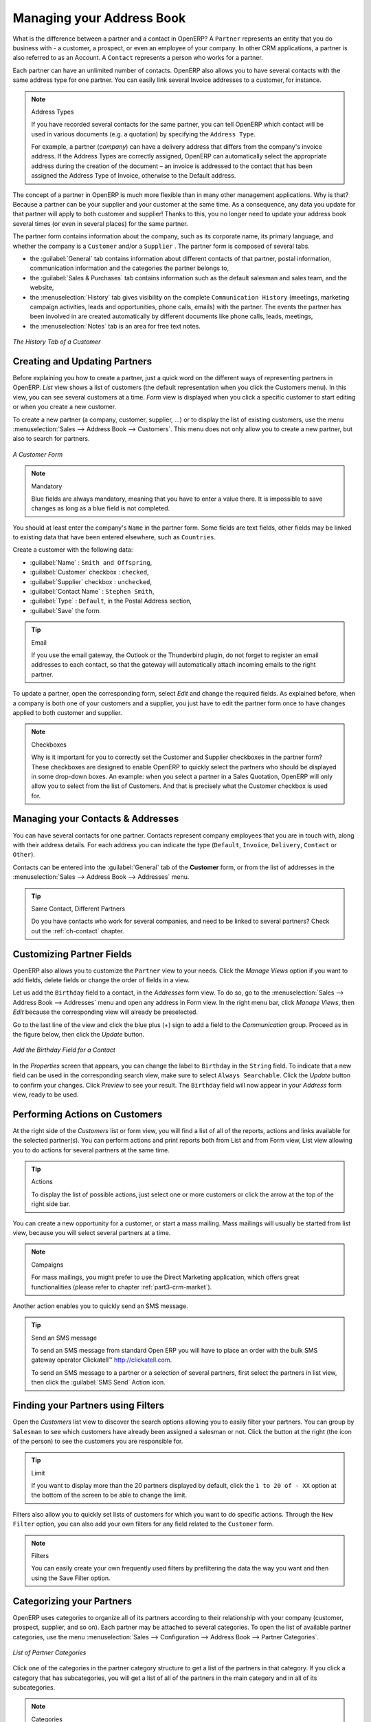 
.. i18n: .. _part2-crm-cont:
.. i18n: 
.. i18n: Managing your Address Book
.. i18n: ==========================
..

.. _part2-crm-cont:

Managing your Address Book
==========================

.. i18n: .. index::
.. i18n:    single: Partner
.. i18n:    single: Customer
.. i18n:    single: Prospect
.. i18n:    single: Address
.. i18n:    single: Contact
..

.. index::
   single: Partner
   single: Customer
   single: Prospect
   single: Address
   single: Contact

.. i18n: What is the difference between a partner and a contact in OpenERP? A ``Partner`` represents an entity that you do business with - a customer, a prospect, or even an employee of your company. In other CRM applications, a partner is also referred to as an Account.
.. i18n: A ``Contact`` represents a person who works for a partner.
..

What is the difference between a partner and a contact in OpenERP? A ``Partner`` represents an entity that you do business with - a customer, a prospect, or even an employee of your company. In other CRM applications, a partner is also referred to as an Account.
A ``Contact`` represents a person who works for a partner.

.. i18n: Each partner can have an unlimited number of contacts. OpenERP also allows you to have several contacts with the same address type for one partner. You can easily link several Invoice addresses to a customer, for instance. 
..

Each partner can have an unlimited number of contacts. OpenERP also allows you to have several contacts with the same address type for one partner. You can easily link several Invoice addresses to a customer, for instance. 

.. i18n: .. note:: Address Types
.. i18n: 
.. i18n: 	If you have recorded several contacts for the same partner, you can tell OpenERP which contact will be used in
.. i18n: 	various documents (e.g. a quotation) by specifying the ``Address Type``.
.. i18n: 
.. i18n: 	For example, a partner (*company*) can have a delivery address that differs from the company's invoice address.
.. i18n: 	If the Address Types are correctly assigned, OpenERP can automatically select the appropriate address
.. i18n: 	during the creation of the document – an invoice is addressed to the contact that has been assigned
.. i18n: 	the Address Type of Invoice, otherwise to the Default address.
..

.. note:: Address Types

	If you have recorded several contacts for the same partner, you can tell OpenERP which contact will be used in
	various documents (e.g. a quotation) by specifying the ``Address Type``.

	For example, a partner (*company*) can have a delivery address that differs from the company's invoice address.
	If the Address Types are correctly assigned, OpenERP can automatically select the appropriate address
	during the creation of the document – an invoice is addressed to the contact that has been assigned
	the Address Type of Invoice, otherwise to the Default address.

.. i18n: The concept of a partner in OpenERP is much more flexible than in many other management applications. Why is that? Because a partner can be your supplier and your customer at the same time.
.. i18n: As a consequence, any data you update for that partner will apply to both customer and supplier! Thanks to this, you no longer need to update your address book several times (or even in several places) for the same partner.
..

The concept of a partner in OpenERP is much more flexible than in many other management applications. Why is that? Because a partner can be your supplier and your customer at the same time.
As a consequence, any data you update for that partner will apply to both customer and supplier! Thanks to this, you no longer need to update your address book several times (or even in several places) for the same partner.

.. i18n: The partner form contains information about the company, such as its corporate name, its primary language, and whether the company is a
.. i18n: \ ``Customer`` \ and/or a \ ``Supplier`` \. The partner form is composed of several tabs.
..

The partner form contains information about the company, such as its corporate name, its primary language, and whether the company is a
\ ``Customer`` \ and/or a \ ``Supplier`` \. The partner form is composed of several tabs.

.. i18n: * the :guilabel:`General` tab contains information about different contacts of that partner, postal information,
.. i18n:   communication information and the categories the partner belongs to,
.. i18n: 
.. i18n: * the :guilabel:`Sales & Purchases` tab contains information such as the default salesman and sales team, and the website,
.. i18n: 
.. i18n: * the :menuselection:`History` tab gives visibility on the complete ``Communication History`` (meetings, marketing campaign activities,
.. i18n:   leads and opportunities, phone calls, emails) with the partner. The events the partner has been involved in are created automatically by
.. i18n:   different documents like phone calls, leads, meetings,
.. i18n: 
.. i18n: * the :menuselection:`Notes` tab is an area for free text notes.
..

* the :guilabel:`General` tab contains information about different contacts of that partner, postal information,
  communication information and the categories the partner belongs to,

* the :guilabel:`Sales & Purchases` tab contains information such as the default salesman and sales team, and the website,

* the :menuselection:`History` tab gives visibility on the complete ``Communication History`` (meetings, marketing campaign activities,
  leads and opportunities, phone calls, emails) with the partner. The events the partner has been involved in are created automatically by
  different documents like phone calls, leads, meetings,

* the :menuselection:`Notes` tab is an area for free text notes.

.. i18n: .. figure::  images/crm_partner_hist.jpeg
.. i18n:    :scale: 100
.. i18n:    :align: center
.. i18n: 
.. i18n:    *The History Tab of a Customer*
..

.. figure::  images/crm_partner_hist.jpeg
   :scale: 100
   :align: center

   *The History Tab of a Customer*

.. i18n: Creating and Updating Partners
.. i18n: ------------------------------
..

Creating and Updating Partners
------------------------------

.. i18n: Before explaining you how to create a partner, just a quick word on the different ways of representing partners in OpenERP.
.. i18n: `List` view shows a list of customers (the default representation when you click the Customers menu). In this view, you can see several customers at a time.
.. i18n: `Form` view is displayed when you click a specific customer to start editing or when you create a new customer.
..

Before explaining you how to create a partner, just a quick word on the different ways of representing partners in OpenERP.
`List` view shows a list of customers (the default representation when you click the Customers menu). In this view, you can see several customers at a time.
`Form` view is displayed when you click a specific customer to start editing or when you create a new customer.

.. i18n: To create a new partner (a company, customer, supplier, ...) or to display the list of existing customers, use the menu :menuselection:`Sales --> Address Book --> Customers`. This menu does not only allow you to create a new partner, but also to search for partners.
..

To create a new partner (a company, customer, supplier, ...) or to display the list of existing customers, use the menu :menuselection:`Sales --> Address Book --> Customers`. This menu does not only allow you to create a new partner, but also to search for partners.

.. i18n: .. figure::  images/crm_partner_default.jpeg
.. i18n:    :scale: 100
.. i18n:    :align: center
.. i18n: 
.. i18n:    *A Customer Form*
..

.. figure::  images/crm_partner_default.jpeg
   :scale: 100
   :align: center

   *A Customer Form*

.. i18n: .. note:: Mandatory 
.. i18n: 
.. i18n:         Blue fields are always mandatory, meaning that you have to enter a value there. It is impossible to save changes as long as a blue field is not completed.
..

.. note:: Mandatory 

        Blue fields are always mandatory, meaning that you have to enter a value there. It is impossible to save changes as long as a blue field is not completed.

.. i18n: You should at least enter the company's ``Name`` in the partner form. Some fields are text fields, other fields may be linked to existing data that have been entered elsewhere, such as ``Countries``. 
..

You should at least enter the company's ``Name`` in the partner form. Some fields are text fields, other fields may be linked to existing data that have been entered elsewhere, such as ``Countries``. 

.. i18n: Create a customer with the following data:
..

Create a customer with the following data:

.. i18n: * :guilabel:`Name` : \ ``Smith and Offspring``\ ,
.. i18n: 
.. i18n: * :guilabel:`Customer` checkbox : \ ``checked``\ ,
.. i18n: 
.. i18n: * :guilabel:`Supplier` checkbox : \ ``unchecked``\ ,
.. i18n: 
.. i18n: * :guilabel:`Contact Name` : \ ``Stephen Smith``\ ,
.. i18n: 
.. i18n: * :guilabel:`Type` : \ ``Default``\, in the Postal Address section,
.. i18n: 
.. i18n: * :guilabel:`Save` the form.
..

* :guilabel:`Name` : \ ``Smith and Offspring``\ ,

* :guilabel:`Customer` checkbox : \ ``checked``\ ,

* :guilabel:`Supplier` checkbox : \ ``unchecked``\ ,

* :guilabel:`Contact Name` : \ ``Stephen Smith``\ ,

* :guilabel:`Type` : \ ``Default``\, in the Postal Address section,

* :guilabel:`Save` the form.

.. i18n: .. tip:: Email
.. i18n: 
.. i18n:       If you use the email gateway, the Outlook or the Thunderbird plugin, do not forget to register an email addresses to each contact, so that the gateway will automatically attach incoming emails to the right partner.
..

.. tip:: Email

      If you use the email gateway, the Outlook or the Thunderbird plugin, do not forget to register an email addresses to each contact, so that the gateway will automatically attach incoming emails to the right partner.

.. i18n: To update a partner, open the corresponding form, select `Edit` and change the required fields. As explained before, when a company is both one of your customers and a supplier, you just have to edit the partner form once to have changes applied to both customer and supplier.
..

To update a partner, open the corresponding form, select `Edit` and change the required fields. As explained before, when a company is both one of your customers and a supplier, you just have to edit the partner form once to have changes applied to both customer and supplier.

.. i18n: .. note:: Checkboxes
.. i18n: 
.. i18n:        Why is it important for you to correctly set the Customer and Supplier checkboxes in the partner form? These checkboxes are designed to enable OpenERP to quickly select the partners who should be displayed in some drop-down boxes. An example: when you select a partner in a Sales Quotation, OpenERP will only allow you to select from the list of Customers. And that is precisely what the Customer checkbox is used for. 
..

.. note:: Checkboxes

       Why is it important for you to correctly set the Customer and Supplier checkboxes in the partner form? These checkboxes are designed to enable OpenERP to quickly select the partners who should be displayed in some drop-down boxes. An example: when you select a partner in a Sales Quotation, OpenERP will only allow you to select from the list of Customers. And that is precisely what the Customer checkbox is used for. 

.. i18n: .. index:: Contact; Address
..

.. index:: Contact; Address

.. i18n: Managing your Contacts & Addresses
.. i18n: ----------------------------------
..

Managing your Contacts & Addresses
----------------------------------

.. i18n: You can have several contacts for one partner. Contacts represent company employees that you are in
.. i18n: touch with, along with their address details. For each address you can indicate the type (\ ``Default``\, \ ``Invoice``\, \ ``Delivery``\, \ ``Contact``\   or \ ``Other``\).
..

You can have several contacts for one partner. Contacts represent company employees that you are in
touch with, along with their address details. For each address you can indicate the type (\ ``Default``\, \ ``Invoice``\, \ ``Delivery``\, \ ``Contact``\   or \ ``Other``\).

.. i18n: Contacts can be entered into the :guilabel:`General` tab of the **Customer** form, or from the list of addresses in the :menuselection:`Sales --> Address Book --> Addresses` menu.
..

Contacts can be entered into the :guilabel:`General` tab of the **Customer** form, or from the list of addresses in the :menuselection:`Sales --> Address Book --> Addresses` menu.

.. i18n: .. tip:: Same Contact, Different Partners 
.. i18n: 
.. i18n:       Do you have contacts who work for several companies, and need to be linked to several partners? Check out the :ref:`ch-contact` chapter.
..

.. tip:: Same Contact, Different Partners 

      Do you have contacts who work for several companies, and need to be linked to several partners? Check out the :ref:`ch-contact` chapter.

.. i18n: Customizing Partner Fields
.. i18n: --------------------------
..

Customizing Partner Fields
--------------------------

.. i18n: OpenERP also allows you to customize the ``Partner`` view to your needs. Click the `Manage Views` option if you want to add fields, delete fields or change the order of fields in a view.
..

OpenERP also allows you to customize the ``Partner`` view to your needs. Click the `Manage Views` option if you want to add fields, delete fields or change the order of fields in a view.

.. i18n: Let us add the ``Birthday`` field to a contact, in the `Addresses` form view. To do so, go to the :menuselection:`Sales -->
.. i18n: Address Book --> Addresses` menu and open any address in Form view. In the right menu bar, click `Manage Views`, then `Edit` because the corresponding view will already be preselected.
..

Let us add the ``Birthday`` field to a contact, in the `Addresses` form view. To do so, go to the :menuselection:`Sales -->
Address Book --> Addresses` menu and open any address in Form view. In the right menu bar, click `Manage Views`, then `Edit` because the corresponding view will already be preselected.

.. i18n: Go to the last line of the view and click the blue plus (+) sign to add a field to the `Communication` group. Proceed as in the figure below, then click the `Update` button.
..

Go to the last line of the view and click the blue plus (+) sign to add a field to the `Communication` group. Proceed as in the figure below, then click the `Update` button.

.. i18n: .. figure::  images/manage_views_addfield_small.jpeg
.. i18n:    :scale: 75
.. i18n:    :align: center
.. i18n: 
.. i18n:    *Add the Birthday Field for a Contact*
..

.. figure::  images/manage_views_addfield_small.jpeg
   :scale: 75
   :align: center

   *Add the Birthday Field for a Contact*

.. i18n: In the `Properties` screen that appears, you can change the label to ``Birthday`` in the ``String`` field. To indicate that a new field can be used in the corresponding search view, make sure to select ``Always Searchable``. Click the `Update` button to confirm your changes. Click `Preview` to see your result. The ``Birthday`` field will now appear in your `Address` form view, ready to be used.
..

In the `Properties` screen that appears, you can change the label to ``Birthday`` in the ``String`` field. To indicate that a new field can be used in the corresponding search view, make sure to select ``Always Searchable``. Click the `Update` button to confirm your changes. Click `Preview` to see your result. The ``Birthday`` field will now appear in your `Address` form view, ready to be used.

.. i18n: Performing Actions on Customers
.. i18n: -------------------------------
..

Performing Actions on Customers
-------------------------------

.. i18n: .. index::
.. i18n:    single: send SMS
.. i18n:    single: opportunity
.. i18n:    single: reminder
..

.. index::
   single: send SMS
   single: opportunity
   single: reminder

.. i18n: At the right side of the `Customers` list or form view, you will find a list of all of the reports, actions and links available for the selected partner(s). You can perform actions and print reports both from List and from Form view, List view allowing you to do actions for several partners at the same time.
..

At the right side of the `Customers` list or form view, you will find a list of all of the reports, actions and links available for the selected partner(s). You can perform actions and print reports both from List and from Form view, List view allowing you to do actions for several partners at the same time.

.. i18n: .. tip:: Actions
.. i18n: 
.. i18n:        To display the list of possible actions, just select one or more customers or click the arrow at the top of the right side bar. 
..

.. tip:: Actions

       To display the list of possible actions, just select one or more customers or click the arrow at the top of the right side bar. 

.. i18n: You can create a new opportunity for a customer, or start a mass mailing. Mass mailings will usually be started from list view, because you will select several partners at a time.
..

You can create a new opportunity for a customer, or start a mass mailing. Mass mailings will usually be started from list view, because you will select several partners at a time.

.. i18n: .. note:: Campaigns
.. i18n: 
.. i18n:         For mass mailings, you might prefer to use the Direct Marketing application, which offers great functionalities (please refer to chapter :ref:`part3-crm-market`).
..

.. note:: Campaigns

        For mass mailings, you might prefer to use the Direct Marketing application, which offers great functionalities (please refer to chapter :ref:`part3-crm-market`).

.. i18n: Another action enables you to quickly send an SMS message. 
..

Another action enables you to quickly send an SMS message. 

.. i18n: .. tip::  Send an SMS message
.. i18n: 
.. i18n: 	To send an SMS message from standard Open ERP you will have to place an order with the bulk SMS
.. i18n: 	gateway operator Clickatell™ http://clickatell.com.
.. i18n: 
.. i18n: 	To send an SMS message to a partner or a selection of several partners, first select the partners
.. i18n: 	in list view, then click the :guilabel:`SMS Send` Action icon.
..

.. tip::  Send an SMS message

	To send an SMS message from standard Open ERP you will have to place an order with the bulk SMS
	gateway operator Clickatell™ http://clickatell.com.

	To send an SMS message to a partner or a selection of several partners, first select the partners
	in list view, then click the :guilabel:`SMS Send` Action icon.

.. i18n: .. index:: Filter
..

.. index:: Filter

.. i18n: Finding your Partners using Filters
.. i18n: -----------------------------------
..

Finding your Partners using Filters
-----------------------------------

.. i18n: Open the `Customers` list view to discover the search options allowing you to easily filter your partners. You can group by ``Salesman`` to see which customers have already been assigned a salesman or not. Click the button at the right (the icon of the person) to see the customers you are responsible for.
..

Open the `Customers` list view to discover the search options allowing you to easily filter your partners. You can group by ``Salesman`` to see which customers have already been assigned a salesman or not. Click the button at the right (the icon of the person) to see the customers you are responsible for.

.. i18n: .. tip:: Limit
.. i18n: 
.. i18n:        If you want to display more than the 20 partners displayed by default, click the ``1 to 20 of - XX`` option at the bottom of the screen to be able to change the limit.
..

.. tip:: Limit

       If you want to display more than the 20 partners displayed by default, click the ``1 to 20 of - XX`` option at the bottom of the screen to be able to change the limit.

.. i18n: Filters also allow you to quickly set lists of customers for which you want to do specific actions. Through the ``New Filter`` option, you can also add your own filters for any field related to the ``Customer`` form.
..

Filters also allow you to quickly set lists of customers for which you want to do specific actions. Through the ``New Filter`` option, you can also add your own filters for any field related to the ``Customer`` form.

.. i18n: .. note:: Filters
.. i18n:         
.. i18n:        You can easily create your own frequently used filters by prefiltering the data the way you want and then using the Save Filter option.
..

.. note:: Filters
        
       You can easily create your own frequently used filters by prefiltering the data the way you want and then using the Save Filter option.

.. i18n: .. _partner-categ:
.. i18n: 
.. i18n: Categorizing your Partners
.. i18n: --------------------------
..

.. _partner-categ:

Categorizing your Partners
--------------------------

.. i18n: .. index::
.. i18n:    pair: partner; category
..

.. index::
   pair: partner; category

.. i18n: OpenERP uses categories to organize all of its partners according to their relationship with your company (customer, prospect, supplier, and so on). Each partner may be attached to several categories. To open the list of available partner categories, use the menu :menuselection:`Sales --> Configuration --> Address Book --> Partner Categories`.
..

OpenERP uses categories to organize all of its partners according to their relationship with your company (customer, prospect, supplier, and so on). Each partner may be attached to several categories. To open the list of available partner categories, use the menu :menuselection:`Sales --> Configuration --> Address Book --> Partner Categories`.

.. i18n: .. figure::  images/crm_partner_category_big.png
.. i18n:    :scale: 100
.. i18n:    :align: center
.. i18n: 
.. i18n:    *List of Partner Categories*
..

.. figure::  images/crm_partner_category_big.png
   :scale: 100
   :align: center

   *List of Partner Categories*

.. i18n: Click one of the categories in the partner category structure to get a list of the partners
.. i18n: in that category. If you click a category that has subcategories, you will get a list of all of the
.. i18n: partners in the main category and in all of its subcategories.
..

Click one of the categories in the partner category structure to get a list of the partners
in that category. If you click a category that has subcategories, you will get a list of all of the
partners in the main category and in all of its subcategories.

.. i18n: .. note:: Categories
.. i18n: 
.. i18n:         To create a new category, go to the menu :menuselection:`Sales --> Configuration --> Address Book --> Partner Categories` and click the `New` button.
..

.. note:: Categories

        To create a new category, go to the menu :menuselection:`Sales --> Configuration --> Address Book --> Partner Categories` and click the `New` button.

.. i18n: Because categories can be organized according to a tree structure, you can apply an action at any level of
.. i18n: the structure: a marketing promotion activity, for example, can be applied either to all customers,
.. i18n: or selectively only to customers in one category and its subcategories.
..

Because categories can be organized according to a tree structure, you can apply an action at any level of
the structure: a marketing promotion activity, for example, can be applied either to all customers,
or selectively only to customers in one category and its subcategories.

.. i18n: You can create your own categories and assign them to your partner from the `Customer` form. Another way of assigning the corresponding partner to a category is to open the category from the `Partner Categories`.
..

You can create your own categories and assign them to your partner from the `Customer` form. Another way of assigning the corresponding partner to a category is to open the category from the `Partner Categories`.

.. i18n: In the :ref:`profiling` chapter, you will see how to assign partners to categories automatically using segmentation rules.
..

In the :ref:`profiling` chapter, you will see how to assign partners to categories automatically using segmentation rules.

.. i18n: .. _ch-contact:
.. i18n: 
.. i18n: An Alternative to Manage your Contacts
.. i18n: --------------------------------------
..

.. _ch-contact:

An Alternative to Manage your Contacts
--------------------------------------

.. i18n: According to your kind of business, the standard way of linking several contacts to one partner may not be flexible enough for you. You could perfectly well have the same employees working for several of your companies. Or maybe you work with representatives ensuring follow up of several of your customers. So you would want to have the same contact linked to different partners.
..

According to your kind of business, the standard way of linking several contacts to one partner may not be flexible enough for you. You could perfectly well have the same employees working for several of your companies. Or maybe you work with representatives ensuring follow up of several of your customers. So you would want to have the same contact linked to different partners.

.. i18n: Of course, OpenERP provides an alternative, the :mod:`base_contact` module, which gives you even more flexibility in managing your contacts.
..

Of course, OpenERP provides an alternative, the :mod:`base_contact` module, which gives you even more flexibility in managing your contacts.

.. i18n: Easily share the same contact (an employee, for instance), who may perfectly have different jobs, with several partners. You only need to enter (or *create*) the contact once and link it to the partners concerned, while specifying the position the contact holds for each company in particular. Any changes to contact information only need to be made once for them to be applied to all partners the contact is related to!
..

Easily share the same contact (an employee, for instance), who may perfectly have different jobs, with several partners. You only need to enter (or *create*) the contact once and link it to the partners concerned, while specifying the position the contact holds for each company in particular. Any changes to contact information only need to be made once for them to be applied to all partners the contact is related to!

.. i18n: We illustrate the concept of multiple relationships between contacts and partners (companies) through an example. The figure :ref:`fig-crmconw` shows two companies having several addresses (places of business) and several contacts attached to these addresses.
..

We illustrate the concept of multiple relationships between contacts and partners (companies) through an example. The figure :ref:`fig-crmconw` shows two companies having several addresses (places of business) and several contacts attached to these addresses.

.. i18n: In this example you will find the following elements:
..

In this example you will find the following elements:

.. i18n: * The ABC bank has two places of business, represented by the addresses of ABC Belgium and ABC
.. i18n:   Luxembourg,
.. i18n: 
.. i18n: * The addresses of Dexey France and Dexey Belgium belong to the Dexey company,
.. i18n: 
.. i18n: * At the office of ABC Luxembourg, you have the contacts of the director (D. Smith) and the
.. i18n:   accountant (A. Doe),
.. i18n: 
.. i18n: * Mr Doe holds the post of accountant for ABC Luxembourg and Dexey France,
.. i18n: 
.. i18n: * Mr D. Smith is director of Dexey France and Dexey Belgium and we also have his private address
.. i18n:   which is not attached to a partner.
..

* The ABC bank has two places of business, represented by the addresses of ABC Belgium and ABC
  Luxembourg,

* The addresses of Dexey France and Dexey Belgium belong to the Dexey company,

* At the office of ABC Luxembourg, you have the contacts of the director (D. Smith) and the
  accountant (A. Doe),

* Mr Doe holds the post of accountant for ABC Luxembourg and Dexey France,

* Mr D. Smith is director of Dexey France and Dexey Belgium and we also have his private address
  which is not attached to a partner.

.. i18n: An extra menu option will be added, allowing you to display the list of contacts, through :menuselection:`Sales --> Address Book --> Contacts`.
..

An extra menu option will be added, allowing you to display the list of contacts, through :menuselection:`Sales --> Address Book --> Contacts`.

.. i18n: The screenshot below illustrates how contacts are handled with the advanced Contacts configuration.
..

The screenshot below illustrates how contacts are handled with the advanced Contacts configuration.

.. i18n: .. _fig-crmconw:
.. i18n: 
.. i18n: .. figure:: images/crm_contact_with_latest.png
.. i18n:    :scale: 100
.. i18n: 
.. i18n:    *Advanced Contact Management*
..

.. _fig-crmconw:

.. figure:: images/crm_contact_with_latest.png
   :scale: 100

   *Advanced Contact Management*

.. i18n: This is a clear way to illustrate the complexities that may be accomplished in OpenERP.
..

This is a clear way to illustrate the complexities that may be accomplished in OpenERP.

.. i18n: If you correct or change a contact name in the contact form, the changes will be applied to all the posts occupied in the different companies.
..

If you correct or change a contact name in the contact form, the changes will be applied to all the posts occupied in the different companies.

.. i18n: The screen below represents a partner form. You can add several addresses, such as Invoice & Delivery, and a list of
.. i18n: contacts per address. Each contact has its own data, such as name, function, phone number and email.
..

The screen below represents a partner form. You can add several addresses, such as Invoice & Delivery, and a list of
contacts per address. Each contact has its own data, such as name, function, phone number and email.

.. i18n: .. figure:: images/crm_base_contacts.png
.. i18n:    :scale: 80
.. i18n:    :align: center
.. i18n: 
.. i18n:    *Partner Form with the Advanced Contacts Management*
..

.. figure:: images/crm_base_contacts.png
   :scale: 80
   :align: center

   *Partner Form with the Advanced Contacts Management*

.. i18n: Go to :menuselection:`Sales --> Address Book --> Contacts` to open a contact form.
.. i18n: You enter data in the contact form, containing information such as mobile phone, different functions occupied, and personal blog. You can also add a photo of your contact.
.. i18n: If you click the `Functions and Addresses` line, you will get more details about the job (such as start date, end date and fax).
..

Go to :menuselection:`Sales --> Address Book --> Contacts` to open a contact form.
You enter data in the contact form, containing information such as mobile phone, different functions occupied, and personal blog. You can also add a photo of your contact.
If you click the `Functions and Addresses` line, you will get more details about the job (such as start date, end date and fax).

.. i18n: .. figure:: images/crm_partner_poste.png
.. i18n:    :scale: 100
.. i18n:    :align: center
.. i18n: 
.. i18n:    *Detail of a Position occupied by a Contact at a Partner*
..

.. figure:: images/crm_partner_poste.png
   :scale: 100
   :align: center

   *Detail of a Position occupied by a Contact at a Partner*

.. i18n: .. Copyright © Open Object Press. All rights reserved.
..

.. Copyright © Open Object Press. All rights reserved.

.. i18n: .. You may take electronic copy of this publication and distribute it if you don't
.. i18n: .. change the content. You can also print a copy to be read by yourself only.
..

.. You may take electronic copy of this publication and distribute it if you don't
.. change the content. You can also print a copy to be read by yourself only.

.. i18n: .. We have contracts with different publishers in different countries to sell and
.. i18n: .. distribute paper or electronic based versions of this book (translated or not)
.. i18n: .. in bookstores. This helps to distribute and promote the OpenERP product. It
.. i18n: .. also helps us to create incentives to pay contributors and authors using author
.. i18n: .. rights of these sales.
..

.. We have contracts with different publishers in different countries to sell and
.. distribute paper or electronic based versions of this book (translated or not)
.. in bookstores. This helps to distribute and promote the OpenERP product. It
.. also helps us to create incentives to pay contributors and authors using author
.. rights of these sales.

.. i18n: .. Due to this, grants to translate, modify or sell this book are strictly
.. i18n: .. forbidden, unless Tiny SPRL (representing Open Object Press) gives you a
.. i18n: .. written authorisation for this.
..

.. Due to this, grants to translate, modify or sell this book are strictly
.. forbidden, unless Tiny SPRL (representing Open Object Press) gives you a
.. written authorisation for this.

.. i18n: .. Many of the designations used by manufacturers and suppliers to distinguish their
.. i18n: .. products are claimed as trademarks. Where those designations appear in this book,
.. i18n: .. and Open Object Press was aware of a trademark claim, the designations have been
.. i18n: .. printed in initial capitals.
..

.. Many of the designations used by manufacturers and suppliers to distinguish their
.. products are claimed as trademarks. Where those designations appear in this book,
.. and Open Object Press was aware of a trademark claim, the designations have been
.. printed in initial capitals.

.. i18n: .. While every precaution has been taken in the preparation of this book, the publisher
.. i18n: .. and the authors assume no responsibility for errors or omissions, or for damages
.. i18n: .. resulting from the use of the information contained herein.
..

.. While every precaution has been taken in the preparation of this book, the publisher
.. and the authors assume no responsibility for errors or omissions, or for damages
.. resulting from the use of the information contained herein.

.. i18n: .. Published by Open Object Press, Grand Rosière, Belgium
..

.. Published by Open Object Press, Grand Rosière, Belgium
